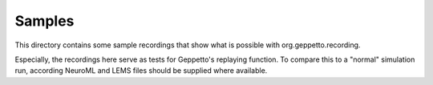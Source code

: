 Samples
=======

This directory contains some sample recordings that show what is possible with org.geppetto.recording.

Especially, the recordings here serve as tests for Geppetto's replaying function.
To compare this to a "normal" simulation run, according NeuroML and LEMS files should be supplied where available.